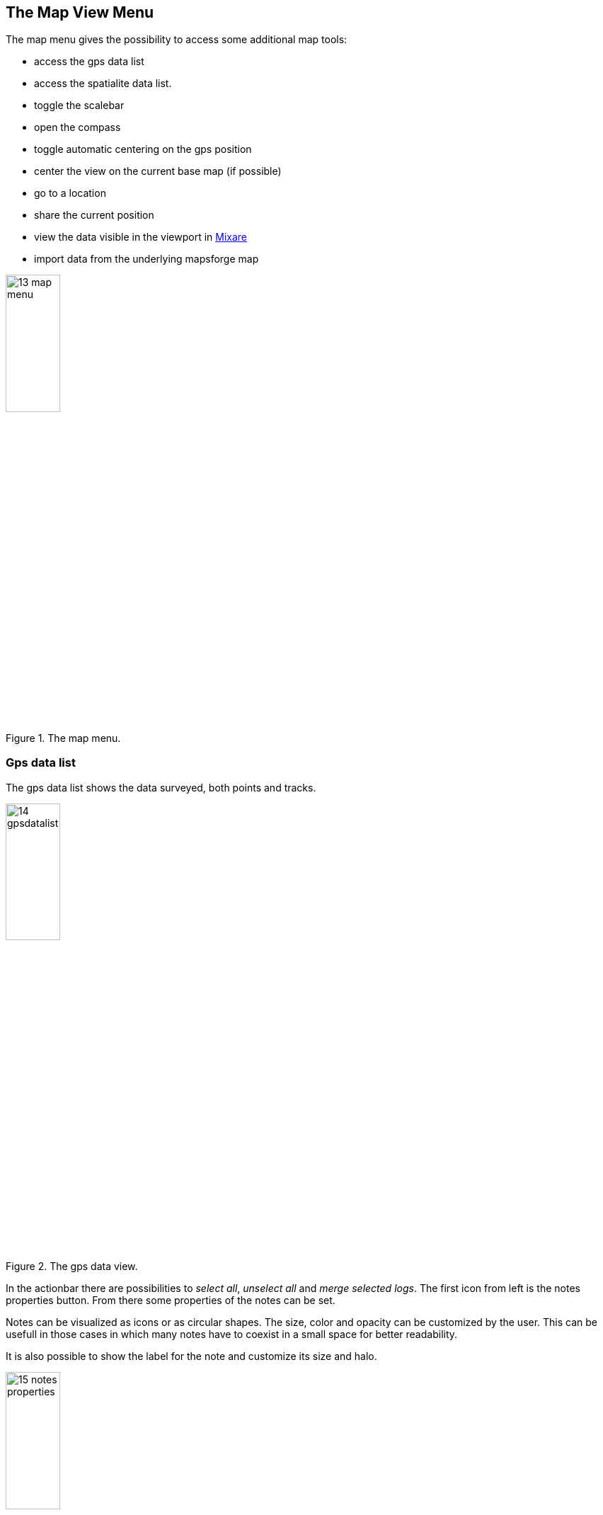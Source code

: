 == The Map View Menu

The map menu gives the possibility to access some additional map tools:

* access the gps data list
* access the spatialite data list. 
* toggle the scalebar
* open the compass
* toggle automatic centering on the gps position
* center the view on the current base map (if possible)
* go to a location
* share the current position
* view the data visible in the viewport in http://www.mixare.org/[Mixare]
* import data from the underlying mapsforge map 

.The map menu.
image::03_mapview/13_map_menu.png[scaledwidth=30%, width=30%]

=== Gps data list

The gps data list shows the data surveyed, both points and tracks.

.The gps data view.
image::03_mapview/14_gpsdatalist.png[scaledwidth=30%, width=30%]

In the actionbar there are possibilities to _select all_, _unselect all_ and _merge selected logs_. The first icon from left is the notes properties button. From there some properties of the notes can be set.

Notes can be visualized as icons or as circular shapes. The size, color and opacity can be customized by the user. This can be usefull in those cases in which many notes have to coexist in a small space for better readability.

It is also possible to show the label for the note and customize its size and halo.

.The notes properties view.
image::03_mapview/15_notes_properties.png[scaledwidth=30%, width=30%]

The **list of gps logs** gives the possibility to customize the logs. It is possible to change the visibility of the single track using the checkbox. The icon on the rigth side of each entry opens the gps log properties panel:

.The gps log properties panel.
image::03_mapview/16_log_properties.png[scaledwidth=30%, width=30%]

From the properties panel it is possible to:

* change the name of the track
* check the start and end date and time
* update and read the track length
* enter the track style panel to change stroke and fill
* zoom to the first or last point of the track in the map view
* chart the track. The chart has two axes, speed [km/h] on the left and elevation [m.s.l.] on the right.

.The GPS log chart.
image::03_mapview/17_chart_log.png[scaledwidth=30%, width=30%]

* remove the track


=== Spatialite data list
anchor:spatialitedatalist[]

The spatialite data list view holds the list of loaded spatialite databases. For each database its spatial tables are shown and each table can be made visible or hidden through the checkbox on each entry. 

The rendering order can be changed through a combobox at the left side of each entry.

New databases can be added throught the 2 buttons at the bottom of the view, by single file or folder.

To remove a database longtap on its entry.

.The list of spatialite based data.
image::03_mapview/18_spatialite_data_list.png[scaledwidth=30%, width=30%]
   
At the right part of each entry a menu is available, which allows the user to change the style and labelling of the features in the layer, as well as its stroke dash and zoomlevel visibility. It is also possible to zoom to a given layer extent.

=== Go to

The go to function has two possibilities:

 * go to coordinate
 * use geocoding and/or routing

image::03_mapview/19_goto1.png[scaledwidth=30%, width=30%]

In the **go to coordinate** panel it is possible to insert lat/long coordinates and navigate to the inserted point on the map view:

image::03_mapview/20_goto_coord.png[scaledwidth=30%, width=30%]

Through geocoding it is possible to insert some address and find its location (uses google maps geocoding).

image::03_mapview/21_goto_point.png[scaledwidth=30%, width=30%]

From the same panel it is possible to create a route from the current position to the inserted location. 

The routing service used is http://project-osrm.org/[OSRM].

Once the OK button is tapped, the route is calculated by the service
starting from the current map center to the destination point.
The route is then downloaded and placed in the gps logs tracks.

.The fresh downloaded route from Bolzano to Rome.
image::03_mapview/24_route_rome.png[scaledwidth=30%, width=30%]

=== Share position

The *share position* entry opens the usual sharing dialog of Android:

If for example https://telegram.org/[telegram] is chosen, the sent link will 
look like:

image::03_mapview/26_telegram.png[scaledwidth=30%, width=30%]

=== Import mapsforge data

The mapsforge tiles are generated on the device from a particular vector format. This means that there are information available in the database. Problem is that, very very simply put, the information contained is extracted differently at different zoom levels, because in fact the library and the format have been done that way to allow best rendering performance.

But still it is possible to extract almost everything we see, which is nice.

Let's see how this works. **For this to work it is mandatory that the loaded background map is of type "map"**. Assume you have a job to do, are out in the field and want view information overlayed on the ortofoto pictures from the local WMS service.

Well, the map file you get from mapsforge looks like the following:

image::03_mapview/27_mapsforge1.png[scaledwidth=30%, width=30%]


Once the *import mapsforge data* has been chosen, its panel appears:

image::03_mapview/27_mapsforge2.png[scaledwidth=30%, width=30%]

From the view you can see that 2 types of data can be imported: points and ways.

==== Points

Since the points are often visible on a different zoomlevel then the current, also 3 zoomlevels below the current are investigated to extract data and double points are not considered. So if you start this at zoomlevel 16, you will also get 17, 18, 19. Since the same are at a different zoomlevel will have many more tiles, about 10000 tiles are read to import the data.

You can add a filter text to import only tags containing a given text or exclude all those containing the text.

Points are imported in the current projectdatabase and saved as forms notes containing all the values Openstreetmap has. As such they can also be edited.

All imported notes have a (MF) in their name. That is done so one can quickly select and remove them. Believe us, that is a feature you want to have since such imports can generate very crowded notes lists.

.The notes list after a mapsforge import.
image::03_mapview/27_mapsforge10.png[scaledwidth=30%, width=30%]

==== Ways

Many types of ways are stored in the mapsforge map files and many of them are actually related to areas. 

The user can choose to import:

* ways: roads, railways, cableways and similar
* waterways: lines that represent water
* contours: contour lines if they are available

Since these data are heavy, the data are imported into a dedicated spatialite database. A database for mapsforge extracted data is automatically created if there is none present. You will find a database named **mapsforge_extracted.sqlite** always present in your maps folder. And you will find 3 layers always present in the spatialite data layers: **osm_waterlines, osm_roads and osm_contours**.

.The mapsforge database and layer that host imported data.
image::03_mapview/27_mapsforge3.png[scaledwidth=30%, width=30%]

Just select the data you want to import and push the start button. 
In the case you selected all data types, you should see first an 
import dialog like this:

.The mapsforge import dialog.
image::03_mapview/27_mapsforge4.png[scaledwidth=30%, width=30%]

and then something like this:

image::03_mapview/27_mapsforge5.png[scaledwidth=30%, width=30%]

Depending on what has been imported first, the labels might not be coming from the right osm field. In that case it can be simply changed in the spatialite layer settings. Refer to the <<spatialitedatalist,spatialite data list section>>.



